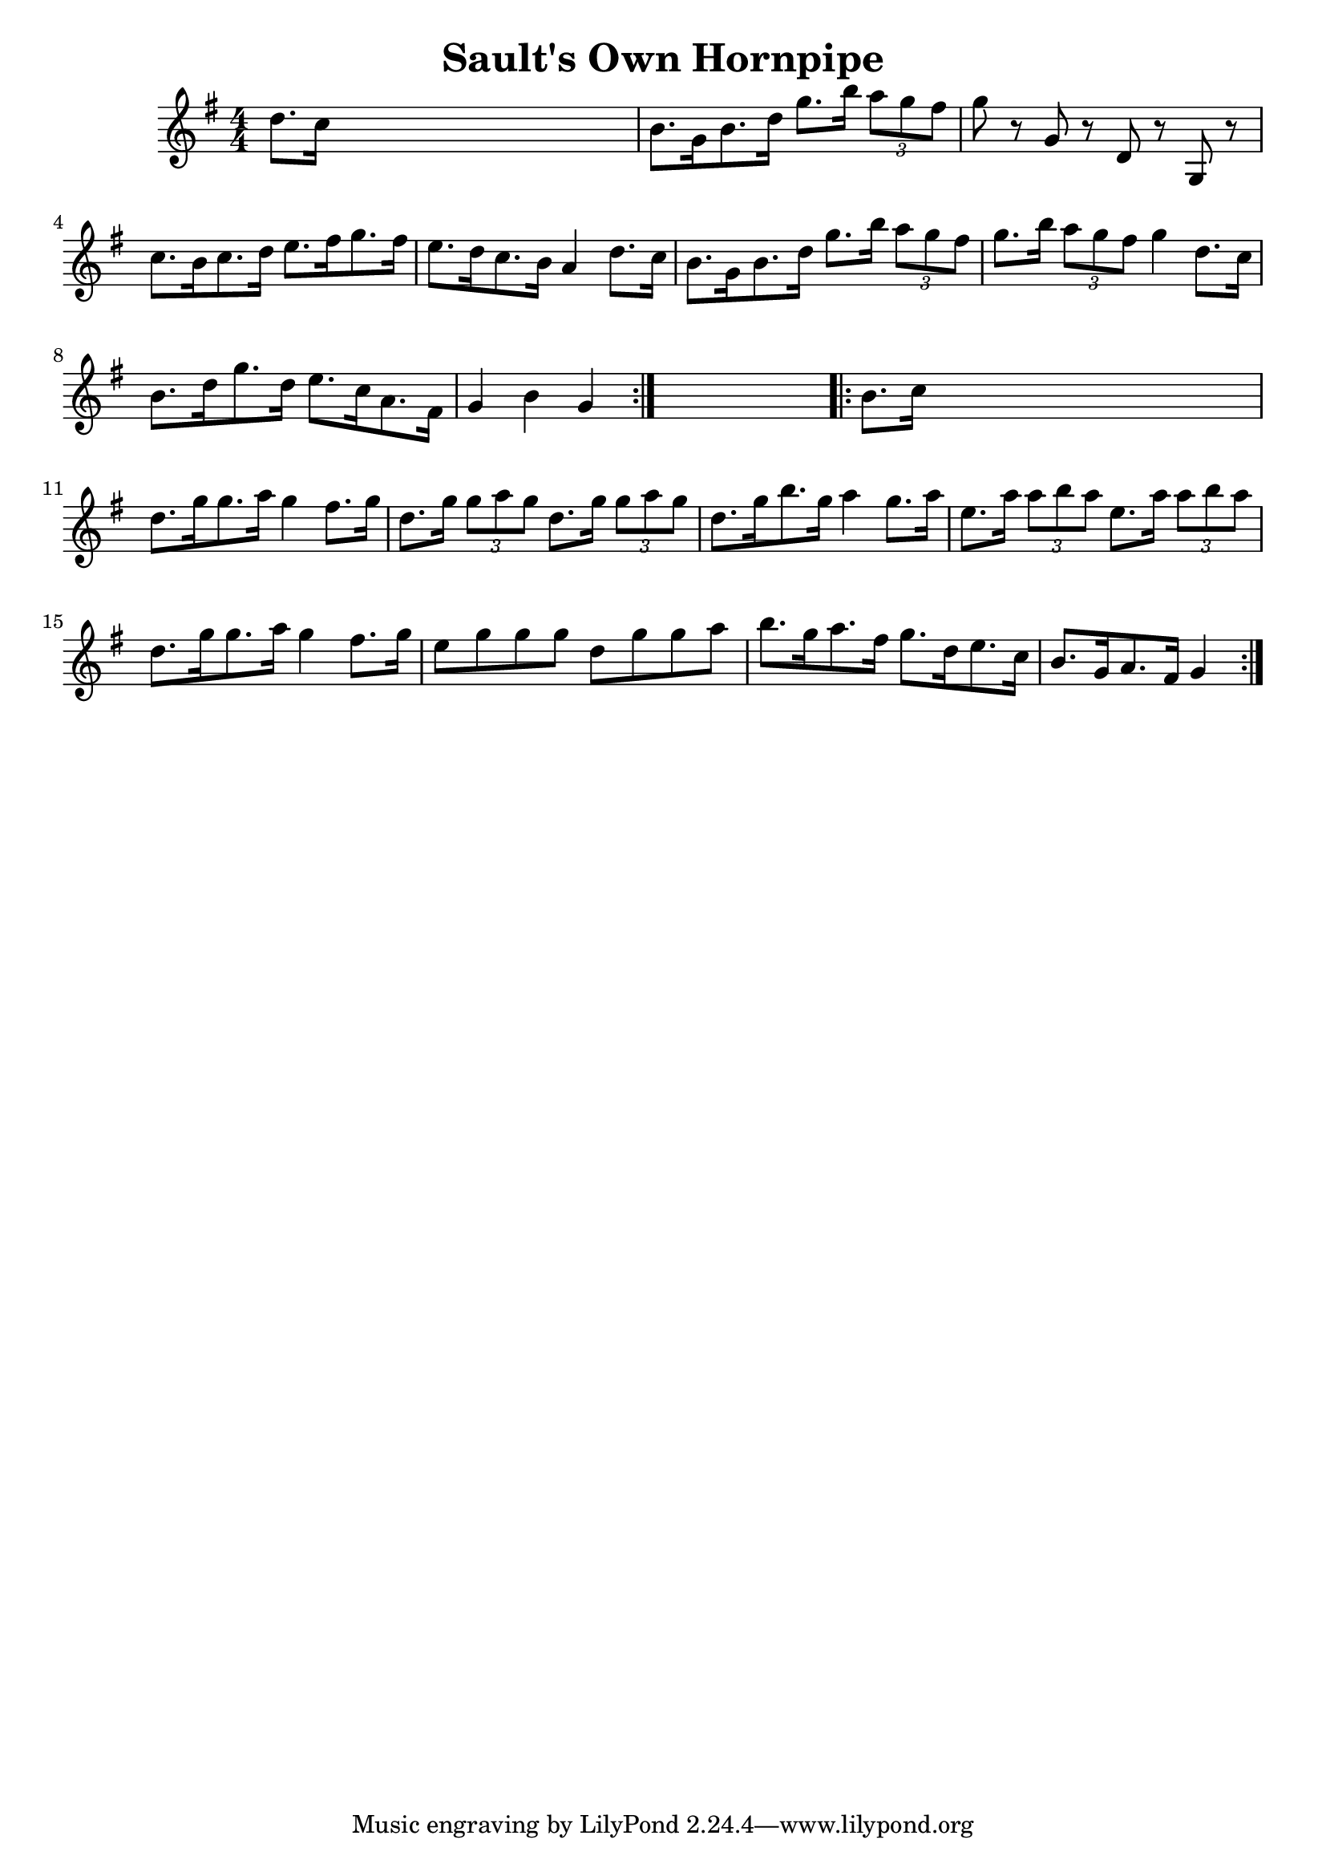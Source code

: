 
\version "2.16.2"
% automatically converted by musicxml2ly from xml/1660_nt.xml

%% additional definitions required by the score:
\language "english"


\header {
    encoder = "abc2xml version 63"
    encodingdate = "2015-01-25"
    title = "Sault's Own Hornpipe"
    }

\layout {
    \context { \Score
        autoBeaming = ##f
        }
    }
PartPOneVoiceOne =  \relative d'' {
    \repeat volta 2 {
        \key g \major \numericTimeSignature\time 4/4 d8. [ c16 ] s2. | % 2
        b8. [ g16 b8. d16 ] g8. [ b16 ] \times 2/3 {
            a8 [ g8 fs8 ] }
        | % 3
        g8 r8 g,8 r8 d8 r8 g,8 r8 | % 4
        c'8. [ b16 c8. d16 ] e8. [ fs16 g8. fs16 ] | % 5
        e8. [ d16 c8. b16 ] a4 d8. [ c16 ] | % 6
        b8. [ g16 b8. d16 ] g8. [ b16 ] \times 2/3 {
            a8 [ g8 fs8 ] }
        | % 7
        g8. [ b16 ] \times 2/3 {
            a8 [ g8 fs8 ] }
        g4 d8. [ c16 ] | % 8
        b8. [ d16 g8. d16 ] e8. [ c16 a8. fs16 ] | % 9
        g4 b4 g4 }
    s4 \repeat volta 2 {
        | \barNumberCheck #10
        b8. [ c16 ] s2. | % 11
        d8. [ g16 g8. a16 ] g4 fs8. [ g16 ] | % 12
        d8. [ g16 ] \times 2/3 {
            g8 [ a8 g8 ] }
        d8. [ g16 ] \times 2/3 {
            g8 [ a8 g8 ] }
        | % 13
        d8. [ g16 b8. g16 ] a4 g8. [ a16 ] | % 14
        e8. [ a16 ] \times 2/3 {
            a8 [ b8 a8 ] }
        e8. [ a16 ] \times 2/3 {
            a8 [ b8 a8 ] }
        | % 15
        d,8. [ g16 g8. a16 ] g4 fs8. [ g16 ] | % 16
        e8 [ g8 g8 g8 ] d8 [ g8 g8 a8 ] | % 17
        b8. [ g16 a8. fs16 ] g8. [ d16 e8. c16 ] | % 18
        b8. [ g16 a8. fs16 ] g4 }
    }


% The score definition
\score {
    <<
        \new Staff <<
            \context Staff << 
                \context Voice = "PartPOneVoiceOne" { \PartPOneVoiceOne }
                >>
            >>
        
        >>
    \layout {}
    % To create MIDI output, uncomment the following line:
    %  \midi {}
    }

